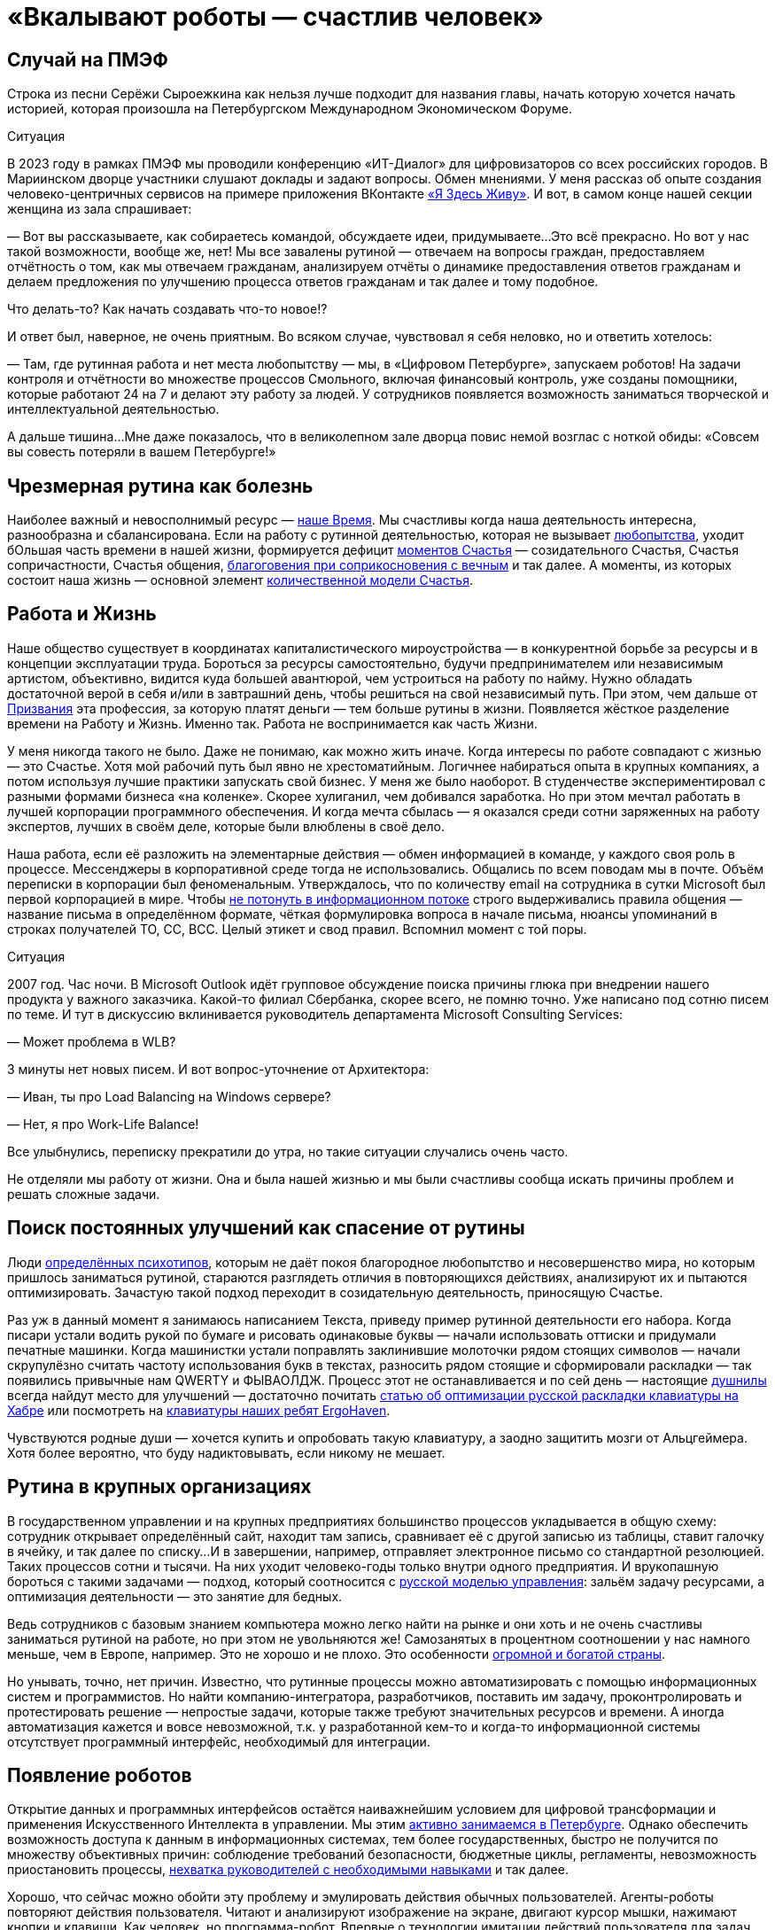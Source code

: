 = «Вкалывают роботы — счастлив человек»
:description: Роботы и Искусственный Интеллект зримо меняют привычный уклад жизни. Как это повлияет на наше Счастье в ближайшем будущем?

[#spief_story]
== Случай на ПМЭФ

Строка из песни Серёжи Сыроежкина как нельзя лучше подходит для названия главы, начать которую хочется начать историей, которая произошла на Петербургском Международном Экономическом Форуме.

[sidebar]
.Ситуация
****
В 2023 году в рамках ПМЭФ мы проводили конференцию «ИТ-Диалог» для цифровизаторов со всех российских городов.
В Мариинском дворце участники слушают доклады и задают вопросы.
Обмен мнениями.
У меня рассказ об опыте создания человеко-центричных сервисов на примере приложения ВКонтакте xref:p2-130-local.adoc#mini_app_vkontakte[«Я Здесь Живу»].
И вот, в самом конце нашей секции женщина из зала спрашивает:

— Вот вы рассказываете, как собираетесь командой, обсуждаете идеи, придумываете...
Это всё прекрасно.
Но вот у нас такой возможности, вообще же, нет!
Мы все завалены рутиной — отвечаем на вопросы граждан, предоставляем отчётность о том, как мы отвечаем гражданам, анализируем отчёты о динамике предоставления ответов гражданам и делаем предложения по улучшению процесса ответов гражданам и так далее и тому подобное.

Что делать-то?
Как начать создавать что-то новое!?

И ответ был, наверное, не очень приятным.
Во всяком случае, чувствовал я себя неловко, но и ответить хотелось:

— Там, где рутинная работа и нет места любопытству — мы, в «Цифровом Петербурге», запускаем роботов!
На задачи контроля и отчётности во множестве процессов Смольного, включая финансовый контроль, уже созданы помощники, которые работают 24 на 7 и делают эту работу за людей.
У сотрудников появляется возможность заниматься творческой и интеллектуальной деятельностью.

А дальше тишина...
Мне даже показалось, что в великолепном зале дворца повис немой возглас с ноткой обиды: «Совсем вы совесть потеряли в вашем Петербурге!»
****

[#routine_as_disease]
== Чрезмерная рутина как болезнь

Наиболее важный и невосполнимый ресурс — xref:p2-140-digital.adoc#time[наше Время].
Мы счастливы когда наша деятельность интересна, разнообразна и сбалансирована.
Если на работу с рутинной деятельностью, которая не вызывает xref:p2-110-system.adoc#noble_curiosity[любопытства], уходит бОльшая часть времени в нашей жизни, формируется дефицит xref:p1-010-happiness.adoc#moments_of_happiness_book[моментов Счастья] — созидательного Счастья, Счастья сопричастности, Счастья общения, xref:p1-020-call.adoc#sense_of_awe[благоговения при соприкосновения с вечным] и так далее.
А моменты, из которых состоит наша жизнь — основной элемент xref:p2-120-school.adoc#brief_happiness_model[количественной модели Счастья].

[#wlb]
== Работа и Жизнь

Наше общество существует в координатах капиталистического мироустройства — в конкурентной борьбе за ресурсы и в концепции эксплуатации труда.
Бороться за ресурсы самостоятельно, будучи предпринимателем или независимым артистом, объективно, видится куда большей авантюрой, чем устроиться на работу по найму.
Нужно обладать достаточной верой в себя и/или в завтрашний день, чтобы решиться на свой независимый путь.
При этом, чем дальше от xref:p1-020-call.adoc[Призвания] эта профессия, за которую платят деньги — тем больше рутины в жизни.
Появляется жёсткое разделение времени на Работу и Жизнь.
Именно так.
Работа не воспринимается как часть Жизни.

У меня никогда такого не было.
Даже не понимаю, как можно жить иначе.
Когда интересы по работе совпадают с жизнью — это Счастье.
Хотя мой рабочий путь был явно не хрестоматийным.
Логичнее набираться опыта в крупных компаниях, а потом используя лучшие практики запускать свой бизнес.
У меня же было наоборот.
В студенчестве экспериментировал с разными формами бизнеса «на коленке».
Скорее хулиганил, чем добивался заработка.
Но при этом мечтал работать в лучшей корпорации программного обеспечения.
И когда мечта сбылась — я оказался среди сотни заряженных на работу экспертов, лучших в своём деле, которые были влюблены в своё дело.

Наша работа, если её разложить на элементарные действия — обмен информацией в команде, у каждого своя роль в процессе.
Мессенджеры в корпоративной среде тогда не использовались.
Общались по всем поводам мы в почте.
Объём переписки в корпорации был феноменальным.
Утверждалось, что по количеству email на сотрудника в сутки Microsoft был первой корпорацией в мире.
Чтобы xref:p1-040-unhappiness.adoc#information_flow[не потонуть в информационном потоке] строго выдерживались правила общения — название письма в определённом формате, чёткая формулировка вопроса в начале письма, нюансы упоминаний в строках получателей TO, CC, BCC.
Целый этикет и свод правил.
Вспомнил момент с той поры.

[sidebar]
.Ситуация
****
2007 год.
Час ночи.
В Microsoft Outlook идёт групповое обсуждение поиска причины глюка при внедрении нашего продукта у важного заказчика.
Какой-то филиал Сбербанка, скорее всего, не помню точно.
Уже написано под сотню писем по теме.
И тут в дискуссию вклинивается руководитель департамента Microsoft Consulting Services:

— Может проблема в WLB?

3 минуты нет новых писем.
И вот вопрос-уточнение от Архитектора:

— Иван, ты про Load Balancing на Windows сервере?

— Нет, я про Work-Life Balance!

Все улыбнулись, переписку прекратили до утра, но такие ситуации случались очень часто.
****

Не отделяли мы работу от жизни.
Она и была нашей жизнью и мы были счастливы сообща искать причины проблем и решать сложные задачи.

[#routine_and_improvement]
== Поиск постоянных улучшений как спасение от рутины

Люди xref:p1-020-call.adoc#mbti_personalities[определённых психотипов], которым не даёт покоя благородное любопытство и несовершенство мира, но которым пришлось заниматься рутиной, стараются разглядеть отличия в повторяющихся действиях, анализируют их и пытаются оптимизировать.
Зачастую такой подход переходит в созидательную деятельность, приносящую Счастье.

Раз уж в данный момент я занимаюсь написанием Текста, приведу пример рутинной деятельности его набора.
Когда писари устали водить рукой по бумаге и рисовать одинаковые буквы — начали использовать оттиски и придумали печатные машинки.
Когда машинистки устали поправлять заклинившие молоточки рядом стоящих символов — начали скрупулёзно считать частоту использования букв в текстах, разносить рядом стоящие и сформировали раскладки — так появились привычные нам QWERTY и ФЫВАОЛДЖ.
Процесс этот не останавливается и по сей день — настоящие xref:index.adoc#introduction[душнилы] всегда найдут место для улучшений — достаточно почитать https://habr.com/ru/articles/717912/[статью об оптимизации русской раскладки клавиатуры на Хабре] или посмотреть на https://ru.ergohaven.xyz[клавиатуры наших ребят ErgoHaven].

Чувствуются родные души — хочется купить и опробовать такую клавиатуру, а заодно защитить мозги от Альцгеймера.
Хотя более вероятно, что буду надиктовывать, если никому не мешает.

[#routine_in_enterprises]
== Рутина в крупных организациях

В государственном управлении и на крупных предприятиях большинство процессов укладывается в общую схему: сотрудник открывает определённый сайт, находит там запись, сравнивает её с другой записью из таблицы, ставит галочку в ячейку, и так далее по списку...
И в завершении, например, отправляет электронное письмо со стандартной резолюцией.
Таких процессов сотни и тысячи.
На них уходит человеко-годы только внутри одного предприятия.
И врукопашную бороться с такими задачами — подход, который соотносится с xref:p1-050-country.adoc#russian_management[русской моделью управления]: зальём задачу ресурсами, а оптимизация деятельности — это занятие для бедных.

Ведь сотрудников с базовым знанием компьютера можно легко найти на рынке и они хоть и не очень счастливы заниматься рутиной на работе, но при этом не увольняются же!
Самозанятых в процентном соотношении у нас намного меньше, чем в Европе, например.
Это не хорошо и не плохо.
Это особенности xref:p1-050-country.adoc#big_size_matters[огромной и богатой страны].

Но унывать, точно, нет причин.
Известно, что рутинные процессы можно автоматизировать с помощью информационных систем и программистов.
Но найти компанию-интегратора, разработчиков, поставить им задачу, проконтролировать и протестировать решение — непростые задачи, которые также требуют значительных ресурсов и времени.
А иногда автоматизация кажется и вовсе невозможной, т.к.
у разработанной кем-то и когда-то информационной системы отсутствует программный интерфейс, необходимый для интеграции.

[#robots_are_coming]
== Появление роботов

Открытие данных и программных интерфейсов остаётся наиважнейшим условием для цифровой трансформации и применения Искусственного Интеллекта в управлении.
Мы этим xref:p2-140-digital.adoc#api_petersburg_ru[активно занимаемся в Петербурге].
Однако обеспечить возможность доступа к данным в информационных системах, тем более государственных, быстро не получится по множеству объективных причин: соблюдение требований безопасности, бюджетные циклы, регламенты, невозможность приостановить процессы, xref:p1-050-country.adoc#russian_management[нехватка руководителей с необходимыми навыками] и так далее.

Хорошо, что сейчас можно обойти эту проблему и эмулировать действия обычных пользователей.
Агенты-роботы повторяют действия пользователя.
Читают и анализируют изображение на экране, двигают курсор мышки, нажимают кнопки и клавиши.
Как человек, но программа-робот.
Впервые о технологии имитации действий пользователя для задач автоматизации и интеграции узнал практически 20 лет назад.
В Microsoft Consulting Services такая технология называлась Customer Care Framework и предназначалась для интеграции устаревших систем.
На очень крупных предприятиях, там где рутина цветёт буйным цветом, зачастую эффективнее было применить такой костыль для неинтегрируемых, но работающих систем.
Чем создавать риски в критических, но работающих процессах, оптимизировать и внедрять новые системы — проще повторить действия пользователя.
Теперь такой подход называется Robotic Process Automation (RPA).
Последние несколько лет всё чаще говорят о No Code подходе, который не требует навыков программиста для создания новых систем и автоматизации процессов.
Роботизировать рутинный процесс можно силами аналитика, который прошёл обучение по использованию продукта.
Без привлечения профессиональных разработчиков.

[#robots_in_spb]
== Опыт роботизации Петербурга

[sidebar]
.Ситуация
****
В конце 2021 года, когда поддерживать рутинный процесс отчётности по ключевым метрикам эпидемии COVID-19 стало чересчур затратно, в Петербург пришли первые роботы.

У меня они почему-то ассоциировались с волками, которые, как санитары, освобождают лес от болезней.
За 2023 год роботы выгрызли https://t.me/skaz_spb/1803[150 тысяч человеко-часов мёртвой рутины], высвободив сотрудникам время для интеллектуальной и творческой деятельности.
А потенциал для развития роботизации колоссальный.
****

Попросил рассказать о нюансах эксперта, с которого начинается процесс определения рода деятельности и настройки робота.

[#rpa_in_action]
== Роботизация в нюансах (xref:p2-100-authors.adoc#dark_mind[Артём Суржиков])

Я долго пытался собраться с мыслями чтобы накидать каких-то слов и историй по поводу роботизации.
Признаться я скорее рассказчик чем писака, но что-то я постараюсь написать, а уж как получится.

Роботизация, звучала как очень интересная затея, но с чем её есть и что из неё может получиться никто не знал, собранные на скорую руку мнения разнились от «надо попробовать» до «с этим невозможно работать», а мы взяли и попробовали.
Первые потуги дались легко, мы добились быстрой победы с первым роботом в Комитете Финансов Санкт-Петербурга, а после него второй, и, о чудо — оказалось, что нам удалось высвободить от рутины 15 человек.
Только вдумайтесь — 15 человек после 4 недельной работы.
Учитывайте, что первого робота мы писали недели 3, изучая платформу, а второй оказался на 70% схожим с первым.
На текущий момент мы дали экономию 50 человек в день, в одном только Комитете Финансов.

Время шло, появлялись новые сценарии использования, со временем получилось, что предложенный подход в сборке информации для Жилищного Комитета, привёл не только к оптимизации времени, но и дисциплинировал сотрудников в смежных учреждениях.
Первым отзывом на затею роботизации процесса были слова «Не, не, администрации этого не будут делать», но когда за дело взялся робот, то через неделю оказалось, что 15 из 18 администраций скрупулёзно и регулярно начали отчитываться в срок.
Это изменило понимание роботизации в нашей команде, а следующий робот, занятый проверкой юридических лиц на предмет вхождения их в списки надёжных поставщиков, существенно взбодрил рынок.

Время шло, в нашем зоопарке роботы почти плодились, комитеты начали давать им имена, а порой мы могли слышать и противостояние (приятное и смешное, но всё-таки).
Так после внедрения робота в одном комитете, соседский комитет, отреагировал фразой «Как?!
Они что, нас обскакали?!
И мы хотим!» Мы, конечно же, сделали робота и им, но сама реакция радует и удивляет.
Что-ж, c'est la vie, соревновательность — это тоже здорово!

Однажды, мы попали в Архивный Комитет.
Это место особенно интересно, так как комитет соседствует с Архивом города.
Определилось несколько кандидатов на роботизацию, но директор Архива, выхватив нас из толпы, увела к себе.
Оказалось, что тут тоже есть место для роботизации — нас попросили помочь с роботизацией процессов по конвертации файлов, коих оказалось так много, что сотрудникам потребовалось бы около полутора лет.
Сделав робота за несколько дней, сэкономили им это время.
Робот, проработавший с остановками, выполнил работу за месяц!
Про это даже репортаж сделали.
Оказывается, мы можем не только про цифры и «бухгалтерию», но и про прекрасное — про Историю Петербурга!

Сотрудничество Цифрового Петербурга с Городской Жилищной Инспекцией начиналось не с роботизации, а с процесса xref:p2-130-local.adoc#mini_app_vkontakte[противодействия фальсификациям собраний собственников].
По накатанным рельсам дружеского сотрудничества запилили для них робота, заменяющего работу сразу нескольких сотрудников.
И, что самое главное, робот делает всю работу сам, без помощи и довольно таки стабильно.
Ну, как нам казалось.
Наш робот стал механизмом, который дружил между собой огонь и воду, лёд и пламень (продолжите сами дальше).
Инициатива понравилась, о ней доложили губернатору, подход поддержали.
Этого робота уже несколько раз улучшали с того момента.
Но представьте себе наши глаза, когда заказчик, увидев последние изменения, сказал: «Вы знаете, на самом деле, не очень-то верилось в подход в начале.
У меня ещё есть процессы для роботизации.
Сделаете их тоже?»

За это время мы научились расширять функционал роботов и понимаем как использовать искусственный интеллект, распознавание изображений, языковые модели, интегрироваться со сторонними системами и даже заменять роботами устаревшие информационные системы.
Но везде, во всех случаях, наше сотрудничество по созданию роботов проходит по шаблону.
В начале это неприязнь и непонимание, но в завершении это расцветающие лица людей, которые светятся в петербургской хмури при демонстрации результатов.
Стоит вспомнить и команду, которая живёт этими мини-проектами и меняет взгляды сотрудников, делая их счастливыми (кого-то на секунду, кого-то на неделю, у некоторых длится ещё больше).
Будем стараться и дальше, а идеи куда это двинуть уже есть...

[#catalogue_of_robots]
== Каталог роботизированных процессов (xref:p2-100-authors.adoc#serpo[Сергей Поляков])

Очень хотелось бы всех максимально освободить от рутинной деятельности и предоставить возможность заниматься созидательной деятельностью не только в Петербурге, но и в других городах России.

Структура государственных учреждений между субъектами схожа и внутри этих организаций процессы, как правило, также напоминают друг друга.
Так и должно быть в рамках действующего и единого законодательства.
Петербург не является тут исключением и робот, сделанный для администрации Васильевского острова, скорее всего, можно будет использовать для Петроградки с незначительными изменениями.
Для другого города корректировок будет больше, но общее понимание процесса и нюансов позволит его переделать и запустить быстрее, чем делать с нуля.

Для переиспользования наших наработок создали https://iacrpa.spb.ru/[каталог с описаниями этих роботов] — надеемся, что пригодится где-то ещё.

[#smart_assistants]
== Компаньоны с Искусственным Интеллектом вместо телефонов

Наиболее любопытным моментом в истории Артёма мне показался факт скептического, а иногда и враждебного, первоначального настроя к идее роботизации.
По рассказам нашего партнера, на одном из градообразующих предприятий Урала сотрудники написали жалобу в профсоюз с запросом на запрет роботизации их рутинной деятельности.
И добились одобрения.
В моей практике такое тоже было xref:p1-050-country.adoc#russian_management[на предприятии Самарской области].
Но прогресс неостановим и если дешевле и проще работу поручить роботу, в конечном итоге, он её и будет делать.

Совсем недавно, занимаясь своим здоровьем, xref:p2-140-digital.adoc#health_glucose[на своём опыте убедился в этом].

RPA-роботы сами запускают программы, нажимают кнопки в интерфейсах, копируют ячейки в таблицах, отправляют файлы по почте и так далее.
Справляются они с чёткими инструкциями намного быстрее среднестатистического сотрудника.
Не устают, работают 24 на 7.
Запускаются по запросу, по расписанию или по событию.
И не ошибаются!

Но с xref:p1-030-time.adoc#happy_tomorrow[развитием машинного зрения и больших языковых моделей] (LLM) — OpenAI ChatGPT, Google Gemini, YandexGPT, Сбер GigaChat и так далее, роботизация процессов становится ещё более перспективной технологией.
Теперь им по плечу сложные задачи — получить запрос от пользователя по почте, в мессенджере или по телефону, понять смысл вопроса, найти на него ответ во внутренних системах или поставить задачу сотруднику на отработку, написать ответ, причём персонализированный.

Так же как тексты состоят из букв и словосочетаний, процессы состоят из элементарных операций.
Например, чтобы найти и забронировать отель на отпуск надо:

* составить запрос к поисковику,
* выбрать вариант выдачи,
* перейти на сайт,
* разобраться с его навигацией,
* выбрать нужный раздел в меню,
* понять содержимое страницы,
* заполнить форму нужными параметрами,
* подтвердить бронь нажатием кнопки.

Все эти действия по отдельности уже умеют делать программы-агенты.
Языковые модели, которые из символов уверенно составляют правильные тексты, также могут из действий складывать результативные процессы.
LLM натренировали на эти операции, и для них уже придумали аналогичный термин — large actions model (LAM).
И вы уже не сможете определить, что в почте или в поддержке ответил не оператор, а робот.
Людям остаётся лишь донастраивать (fine tuning) эту модель.
В критически важных процессах потребуется визирование финального этапа ответственным человеком, но рутинная подготовительная работа уже будет сделана роботами.

Скорее всего на работе такие подходы станут широко применяться после распространения в повседневной жизни.
Год назад пробовал прожить без Google и Yandex поисковиков в течении недели и пользовался только ChatGPT.
У меня вполне получилось — всё таки формат Telegram общения для меня основной.
И вместе со стремительным развитием больших языковых моделей и сервисов, которые уже воспринимают речь и визуальный ряд, будут появляться гаджеты-компаньоны, постоянно подключенные к онлайн сервисам искусственного интеллекта.
Они неминуемо будут вытеснять привычные телефоны и сервисы.
Вот, например, одна из первых ласточек — кролик https://www.rabbit.tech/[Rabbit R1].
По ссылке найдёте 25 минутное видео с презентацией возможностей.
Забронировать отель на командировку в определенном месте, заполнить анкету для поиска нового сотрудника или подобрать новые кроссовки на лето — примеры задачек, с которыми такой компаньон должен справляться без проблем.

Развитие компаньонов особенно ускорится с распространением имплантов и биодатчиков, которые необязательно вживлять в мозг.
Это уже делают в компании Илона Маска Neuralink, но, действительно, у меня нет знакомых, кто горит желанием вживлять себе в мозг электроды.
Хотя это отличная перспектива для инвалидов, у которых такой способ становится единственной возможностью общаться.
С компаньонами типа Rabbit уже сейчас можно общаться как с человеком — голосом.
И как только будут натренированы LAM-процессы для повседневных задач типа покупок в интернет-магазине или оплаты счетов (это недалёкая перспектива), будет достаточно сказать:

[sidebar]
.Пример
****
— Кролик, сегодня подготовь оплату всех счетов и подбери кроссовки на мой размер, чтобы не боялись воды.
— Всё готово — Вам осталось только подтвердить оплату и покупку.
Увеличился счёт за электричество на 250 рублей, по сравнению с прошлым месяцем, остальное также.
Кроссовки Вашего размера и любимой фирмы уже лежат в корзине.
Доставят завтра.
Если не понравится, откажетесь.
Детали на экране.
— Да, спасибо, подтверждаю.
****

[#love_manifest_robots]
== Любовь, Манифест, Роботы

Мы живём в xref:p1-030-time.adoc#human_body_for_happiness[интересное время], но как готовиться к xref:p1-030-time.adoc#happy_tomorrow[будущему с роботами и искусственным интеллектом]?
Что мне делать, чтобы быть готовым к переменам и не остаться без работы?

Для отца двоих детей вопрос совершенно непраздный.
А для молодых людей, которые сейчас готовятся к взрослой жизни, на мой взгляд, чуть ли не основной.
Дочь, которая с детства любит рисовать и пошла в ВУЗ на специальность художника-мультипликатора, небезосновательно забеспокоилась с выходом https://www.midjourney.com/[Midjourney], https://openai.com/sora[OpenAI Sora] и других сервисов генерации изображений и видео, которых с каждым годом будет всё больше.
Что станет с моей профессией через несколько лет?

В качестве возможного ответа мне понравился доступный формат https://www.robbo.ru/manifesto[Манифеста РОББО] от xref:p2-100-authors.adoc#pavelfrolov[Паши Фролова].
Лучше ознакомиться самостоятельно, тут перечислю наиболее важные моменты для дальнейшего обсуждения:

* Наглядно показано, как и почему роботы и Искусственный Интеллект начнут замещать профессии с повторяющимися, рутинными, то есть неживыми действиями;
* Очень доходчиво показана обратная сторона медали патентов в прорывных цифровых технологиях, которые, на мой взгляд, являются достоянием человечества;
* Много внимания уделено концепции открытого распространения знаний и кода — Open Source, сторонником которой я также являюсь;
* Рассмотрено две упрощённые ветки развития событий нашего общества на капиталистических рельсах — хорошая и не очень;
* Чтобы дети не остались без работы в любом из сценариев, Павел предлагает с малых лет их учить навыкам создания роботов.

Если детям нравится конструировать и проектировать — соглашусь.
Учитывая, что прогресс не остановить, также считаю, что уже сейчас стоит начинать использовать сервисы искусственного интеллекта в занятиях творчеством (Красота спасет мир) и наукой (xref:p2-110-system.adoc#noble_curiosity[Благородное любопытство]).
Но я бы расширил подход.

Можно спокойно заниматься любым ЛЮБИМЫМ созидательным делом.

Уверился в этом после погружения в дискуссию, как определить уровень мастерства фотографа, которая происходила в канале xref:p2-100-authors.adoc#alexander_petrosyan[Александра Петросяна].
Там была приведена формула, которую применима и к другим видам искусства:

[quote]
____
* Без любви и непрофессионально.
Это халтура.
* Без любви, но профессионально.
Это ремесло.
* С любовью и непрофессионально.
Это хобби.
* И с любовью и профессионально.
Это искусство.
____

Если раньше xref:p1-020-call.adoc#frequent_happiness[Следование Призванию] было иррациональным стремлением к саморазвитию в области своего Интереса и приносило Счастье.
Это был Пряник.

То теперь нейросети, как и роботы-санитары леса, уже заменяют всё, что делается без Любви.
Не только в фотографии.
Человек не имеет никаких шансов в конкуренции с Искусственным Интеллектом по части Халтуры и Ремесла в цифровых форматах.
В том, что можно сделать на компьютере по инструкции, натренировавшись.
И это тот Кнут, который невозможно будет не учитывать уже при нашей жизни.

IBM и множество других компаний, которые содержали армию маркетологов, дизайнеров, операторов — уже начинают сокращать их численность.

Поэтому если чем-то занимаешься с искренним любопытством — то можно идти в этом направлении бестрепетно.
А любишь ты это занятие или нет — можно найти ответ внутри себя — нужно лишь глубоко взглянуть внутрь.
И если Дочь уже, надеюсь, нащупывает своё Призвание, то Сыну ещё предстоит.

[#brave_new_world]
== Дивный Новый Мир

Мне видится, что человек отличается от всего нечеловеческого, прежде всего, Любовью.
Любовью к другому человеку, творчеству, знанию, земле, всему миру или Богу.
Объясняю себе Любовь как xref:p2-110-system.adoc#love_as_labor[нерациональный мотив делать что-либо не создавая последующих отношений Долженствования].
То есть — Просто так :-)

Верю, что люди от любых роботов отличаются Шилом в одном месте, которое не даёт на нём сидеть спокойно.
Хотя, казалось бы, многих из нас привычная работа (или родители) уже обеспечили всем необходимым для жизни — можно сесть перед телевизором, налить пива, успокоиться, вытащить это шило и ... умереть.
Умереть, когда ещё бьётся сердце.
Стать обычной батарейкой для Матрицы и других рутинных процессов, в которых мы живём.

По какому сценарию пойдём, выберем синюю или красную таблетку?
Выбор за каждым из нас.
По мнению https://t.me/seeallochnaya/1161[экспертов] — уже в нашем поколении мы получим доступный сильный Искусственный Интеллект, способный заменить более 90% профессий сегодняшней «удалёнки».
И как будто специально, многих из нас на эту «удалёнку» предварительно загнала пандемия.

Прогресс не остановить.
И можно лишь обсуждать, в каких возможных направлениях стоит прокладывать новые рельсы.
Об этом далее.
